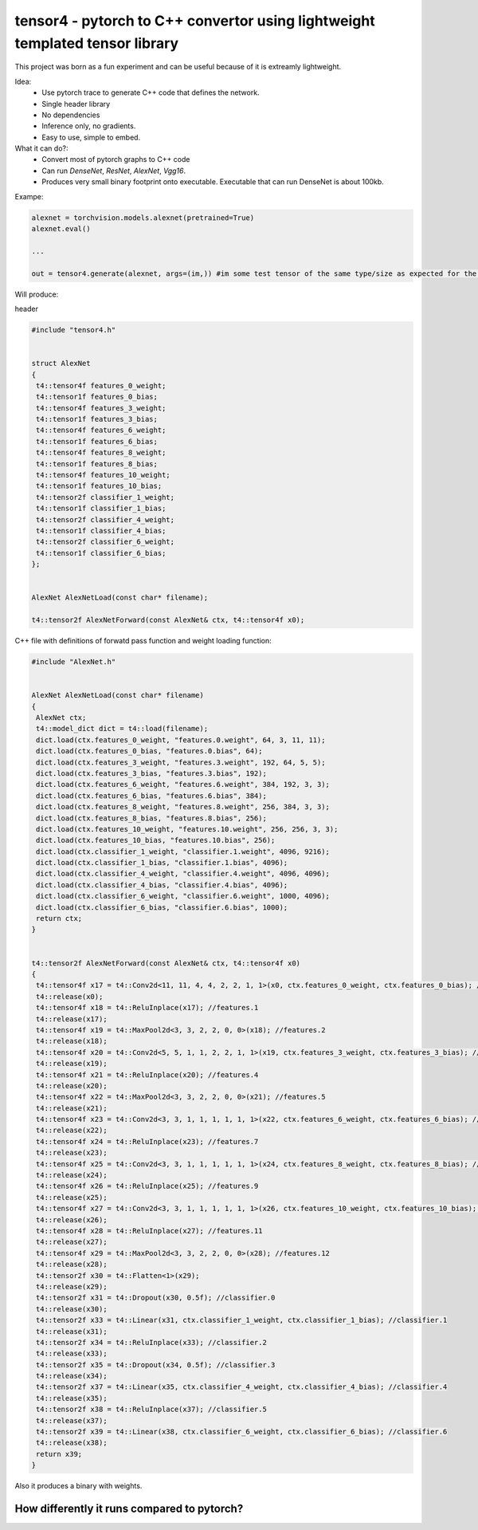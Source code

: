 tensor4 - pytorch to C++ convertor using lightweight templated tensor library
================================

This project was born as a fun experiment and can be useful because of it is extreamly lightweight.

Idea:
 * Use pytorch trace to generate C++ code that defines the network.
 * Single header library
 * No dependencies
 * Inference only, no gradients.
 * Easy to use, simple to embed.

What it can do?:
 * Convert most of pytorch graphs to C++ code
 * Can run *DenseNet*, *ResNet*, *AlexNet*, *Vgg16*.
 * Produces very small binary footprint onto executable. Executable that can run DenseNet is about 100kb.
 
Exampe:

.. code:: python
    
    alexnet = torchvision.models.alexnet(pretrained=True)
    alexnet.eval()
 
    ...
    
    out = tensor4.generate(alexnet, args=(im,)) #im some test tensor of the same type/size as expected for the input
    
Will produce:

header

.. code:: cpp

  #include "tensor4.h"


  struct AlexNet
  {
   t4::tensor4f features_0_weight;
   t4::tensor1f features_0_bias;
   t4::tensor4f features_3_weight;
   t4::tensor1f features_3_bias;
   t4::tensor4f features_6_weight;
   t4::tensor1f features_6_bias;
   t4::tensor4f features_8_weight;
   t4::tensor1f features_8_bias;
   t4::tensor4f features_10_weight;
   t4::tensor1f features_10_bias;
   t4::tensor2f classifier_1_weight;
   t4::tensor1f classifier_1_bias;
   t4::tensor2f classifier_4_weight;
   t4::tensor1f classifier_4_bias;
   t4::tensor2f classifier_6_weight;
   t4::tensor1f classifier_6_bias;
  };


  AlexNet AlexNetLoad(const char* filename);

  t4::tensor2f AlexNetForward(const AlexNet& ctx, t4::tensor4f x0);

C++ file with definitions of forwatd pass function and weight loading function:

.. code:: cpp

    #include "AlexNet.h"


    AlexNet AlexNetLoad(const char* filename)
    {
     AlexNet ctx;
     t4::model_dict dict = t4::load(filename);
     dict.load(ctx.features_0_weight, "features.0.weight", 64, 3, 11, 11);
     dict.load(ctx.features_0_bias, "features.0.bias", 64);
     dict.load(ctx.features_3_weight, "features.3.weight", 192, 64, 5, 5);
     dict.load(ctx.features_3_bias, "features.3.bias", 192);
     dict.load(ctx.features_6_weight, "features.6.weight", 384, 192, 3, 3);
     dict.load(ctx.features_6_bias, "features.6.bias", 384);
     dict.load(ctx.features_8_weight, "features.8.weight", 256, 384, 3, 3);
     dict.load(ctx.features_8_bias, "features.8.bias", 256);
     dict.load(ctx.features_10_weight, "features.10.weight", 256, 256, 3, 3);
     dict.load(ctx.features_10_bias, "features.10.bias", 256);
     dict.load(ctx.classifier_1_weight, "classifier.1.weight", 4096, 9216);
     dict.load(ctx.classifier_1_bias, "classifier.1.bias", 4096);
     dict.load(ctx.classifier_4_weight, "classifier.4.weight", 4096, 4096);
     dict.load(ctx.classifier_4_bias, "classifier.4.bias", 4096);
     dict.load(ctx.classifier_6_weight, "classifier.6.weight", 1000, 4096);
     dict.load(ctx.classifier_6_bias, "classifier.6.bias", 1000);
     return ctx;
    }


    t4::tensor2f AlexNetForward(const AlexNet& ctx, t4::tensor4f x0)
    {
     t4::tensor4f x17 = t4::Conv2d<11, 11, 4, 4, 2, 2, 1, 1>(x0, ctx.features_0_weight, ctx.features_0_bias); //features.0
     t4::release(x0);
     t4::tensor4f x18 = t4::ReluInplace(x17); //features.1
     t4::release(x17);
     t4::tensor4f x19 = t4::MaxPool2d<3, 3, 2, 2, 0, 0>(x18); //features.2
     t4::release(x18);
     t4::tensor4f x20 = t4::Conv2d<5, 5, 1, 1, 2, 2, 1, 1>(x19, ctx.features_3_weight, ctx.features_3_bias); //features.3
     t4::release(x19);
     t4::tensor4f x21 = t4::ReluInplace(x20); //features.4
     t4::release(x20);
     t4::tensor4f x22 = t4::MaxPool2d<3, 3, 2, 2, 0, 0>(x21); //features.5
     t4::release(x21);
     t4::tensor4f x23 = t4::Conv2d<3, 3, 1, 1, 1, 1, 1, 1>(x22, ctx.features_6_weight, ctx.features_6_bias); //features.6
     t4::release(x22);
     t4::tensor4f x24 = t4::ReluInplace(x23); //features.7
     t4::release(x23);
     t4::tensor4f x25 = t4::Conv2d<3, 3, 1, 1, 1, 1, 1, 1>(x24, ctx.features_8_weight, ctx.features_8_bias); //features.8
     t4::release(x24);
     t4::tensor4f x26 = t4::ReluInplace(x25); //features.9
     t4::release(x25);
     t4::tensor4f x27 = t4::Conv2d<3, 3, 1, 1, 1, 1, 1, 1>(x26, ctx.features_10_weight, ctx.features_10_bias); //features.10
     t4::release(x26);
     t4::tensor4f x28 = t4::ReluInplace(x27); //features.11
     t4::release(x27);
     t4::tensor4f x29 = t4::MaxPool2d<3, 3, 2, 2, 0, 0>(x28); //features.12
     t4::release(x28);
     t4::tensor2f x30 = t4::Flatten<1>(x29);
     t4::release(x29);
     t4::tensor2f x31 = t4::Dropout(x30, 0.5f); //classifier.0
     t4::release(x30);
     t4::tensor2f x33 = t4::Linear(x31, ctx.classifier_1_weight, ctx.classifier_1_bias); //classifier.1
     t4::release(x31);
     t4::tensor2f x34 = t4::ReluInplace(x33); //classifier.2
     t4::release(x33);
     t4::tensor2f x35 = t4::Dropout(x34, 0.5f); //classifier.3
     t4::release(x34);
     t4::tensor2f x37 = t4::Linear(x35, ctx.classifier_4_weight, ctx.classifier_4_bias); //classifier.4
     t4::release(x35);
     t4::tensor2f x38 = t4::ReluInplace(x37); //classifier.5
     t4::release(x37);
     t4::tensor2f x39 = t4::Linear(x38, ctx.classifier_6_weight, ctx.classifier_6_bias); //classifier.6
     t4::release(x38);
     return x39;
    }

Also it produces a binary with weights.

How differently it runs compared to pytorch?
-----


